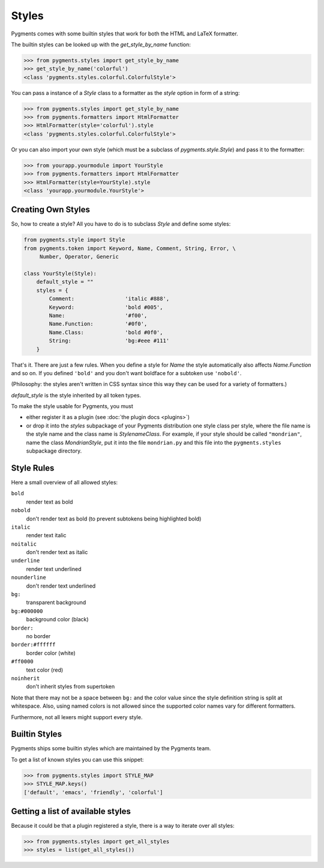 .. -*- mode: rst -*-

======
Styles
======

Pygments comes with some builtin styles that work for both the HTML and
LaTeX formatter.

The builtin styles can be looked up with the `get_style_by_name` function:

.. sourcecode:: pycon

    >>> from pygments.styles import get_style_by_name
    >>> get_style_by_name('colorful')
    <class 'pygments.styles.colorful.ColorfulStyle'>

You can pass a instance of a `Style` class to a formatter as the `style`
option in form of a string:

.. sourcecode:: pycon

    >>> from pygments.styles import get_style_by_name
    >>> from pygments.formatters import HtmlFormatter
    >>> HtmlFormatter(style='colorful').style
    <class 'pygments.styles.colorful.ColorfulStyle'>

Or you can also import your own style (which must be a subclass of
`pygments.style.Style`) and pass it to the formatter:

.. sourcecode:: pycon

    >>> from yourapp.yourmodule import YourStyle
    >>> from pygments.formatters import HtmlFormatter
    >>> HtmlFormatter(style=YourStyle).style
    <class 'yourapp.yourmodule.YourStyle'>


Creating Own Styles
===================

So, how to create a style? All you have to do is to subclass `Style` and
define some styles:

.. sourcecode:: python

    from pygments.style import Style
    from pygments.token import Keyword, Name, Comment, String, Error, \
         Number, Operator, Generic

    class YourStyle(Style):
        default_style = ""
        styles = {
            Comment:                'italic #888',
            Keyword:                'bold #005',
            Name:                   '#f00',
            Name.Function:          '#0f0',
            Name.Class:             'bold #0f0',
            String:                 'bg:#eee #111'
        }

That's it. There are just a few rules. When you define a style for `Name`
the style automatically also affects `Name.Function` and so on. If you
defined ``'bold'`` and you don't want boldface for a subtoken use ``'nobold'``.

(Philosophy: the styles aren't written in CSS syntax since this way
they can be used for a variety of formatters.)

`default_style` is the style inherited by all token types.

To make the style usable for Pygments, you must

* either register it as a plugin (see :doc:`the plugin docs <plugins>`)
* or drop it into the `styles` subpackage of your Pygments distribution one style
  class per style, where the file name is the style name and the class name is
  `StylenameClass`. For example, if your style should be called
  ``"mondrian"``, name the class `MondrianStyle`, put it into the file
  ``mondrian.py`` and this file into the ``pygments.styles`` subpackage
  directory.


Style Rules
===========

Here a small overview of all allowed styles:

``bold``
    render text as bold
``nobold``
    don't render text as bold (to prevent subtokens being highlighted bold)
``italic``
    render text italic
``noitalic``
    don't render text as italic
``underline``
    render text underlined
``nounderline``
    don't render text underlined
``bg:``
    transparent background
``bg:#000000``
    background color (black)
``border:``
    no border
``border:#ffffff``
    border color (white)
``#ff0000``
    text color (red)
``noinherit``
    don't inherit styles from supertoken

Note that there may not be a space between ``bg:`` and the color value
since the style definition string is split at whitespace.
Also, using named colors is not allowed since the supported color names
vary for different formatters.

Furthermore, not all lexers might support every style.


Builtin Styles
==============

Pygments ships some builtin styles which are maintained by the Pygments team.

To get a list of known styles you can use this snippet:

.. sourcecode:: pycon

    >>> from pygments.styles import STYLE_MAP
    >>> STYLE_MAP.keys()
    ['default', 'emacs', 'friendly', 'colorful']


Getting a list of available styles
==================================

.. versionadded:: 0.6

Because it could be that a plugin registered a style, there is
a way to iterate over all styles:

.. sourcecode:: pycon

    >>> from pygments.styles import get_all_styles
    >>> styles = list(get_all_styles())
